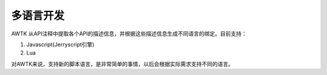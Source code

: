 多语言开发
==========

AWTK 从API注释中提取各个API的描述信息，并根据这些描述信息生成不同语言的绑定。目前支持：

#. Javascript(Jerryscript引擎)
#. Lua

对AWTK来说，支持新的脚本语言，是非常简单的事情，以后会根据实际需求支持不同的语言。
